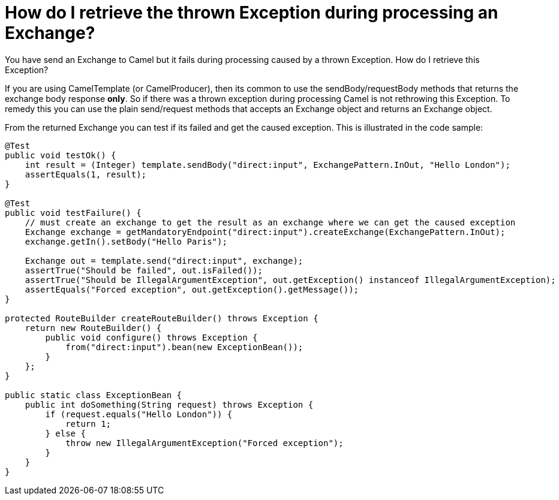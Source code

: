 [[HowdoIretrievethethrownExceptionduringprocessinganExchange-HowdoIretrievethethrownExceptionduringprocessinganExchange]]
= How do I retrieve the thrown Exception during processing an Exchange?

You have send an Exchange to Camel but it fails during processing caused
by a thrown Exception. How do I retrieve this Exception?

If you are using CamelTemplate (or CamelProducer), then its common to
use the sendBody/requestBody methods that returns the exchange body
response *only*. So if there was a thrown exception during processing
Camel is not rethrowing this Exception. To remedy this you can use the
plain send/request methods that accepts an Exchange object and returns
an Exchange object.

From the returned Exchange you can test if its failed and get the caused
exception. This is illustrated in the code sample:

[source,java]
----
@Test
public void testOk() {
    int result = (Integer) template.sendBody("direct:input", ExchangePattern.InOut, "Hello London");
    assertEquals(1, result);
}

@Test
public void testFailure() {
    // must create an exchange to get the result as an exchange where we can get the caused exception
    Exchange exchange = getMandatoryEndpoint("direct:input").createExchange(ExchangePattern.InOut);
    exchange.getIn().setBody("Hello Paris");

    Exchange out = template.send("direct:input", exchange);
    assertTrue("Should be failed", out.isFailed());
    assertTrue("Should be IllegalArgumentException", out.getException() instanceof IllegalArgumentException);
    assertEquals("Forced exception", out.getException().getMessage());
}

protected RouteBuilder createRouteBuilder() throws Exception {
    return new RouteBuilder() {
        public void configure() throws Exception {
            from("direct:input").bean(new ExceptionBean());
        }
    };
}

public static class ExceptionBean {
    public int doSomething(String request) throws Exception {
        if (request.equals("Hello London")) {
            return 1;
        } else {
            throw new IllegalArgumentException("Forced exception");
        }
    }
}
----
